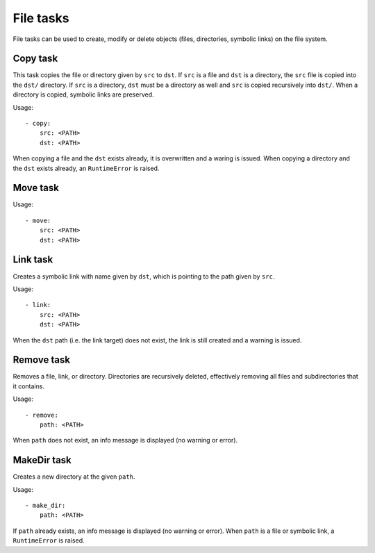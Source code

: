 File tasks
==========

File tasks can be used to create, modify or delete objects (files, directories,
symbolic links) on the file system.


Copy task
---------

This task copies the file or directory given by ``src`` to ``dst``. If ``src``
is a file and ``dst`` is a directory, the ``src`` file is copied into the
``dst/`` directory. If ``src`` is a directory, ``dst`` must be a directory as
well and ``src`` is copied recursively into ``dst/``. When a directory is
copied, symbolic links are preserved.

Usage::

    - copy:
        src: <PATH>
        dst: <PATH>

When copying a file and the ``dst`` exists already, it is overwritten and a
waring is issued. When copying a directory and the ``dst`` exists already, an
``RuntimeError`` is raised.


Move task
---------

Usage::

    - move:
        src: <PATH>
        dst: <PATH>


Link task
---------

Creates a symbolic link with name given by ``dst``, which is pointing to the
path given by ``src``.

Usage::

    - link:
        src: <PATH>
        dst: <PATH>

When the ``dst`` path (i.e. the link target) does not exist, the link is still
created and a warning is issued.


Remove task
-----------

Removes a file, link, or directory. Directories are recursively deleted,
effectively removing all files and subdirectories that it contains.

Usage::

    - remove:
        path: <PATH>

When ``path`` does not exist, an info message is displayed (no warning or
error).



MakeDir task
------------

Creates a new directory at the given ``path``.


Usage::

    - make_dir:
        path: <PATH>

If ``path`` already exists, an info message is displayed (no warning or error).
When ``path`` is a file or symbolic link, a ``RuntimeError`` is raised.
